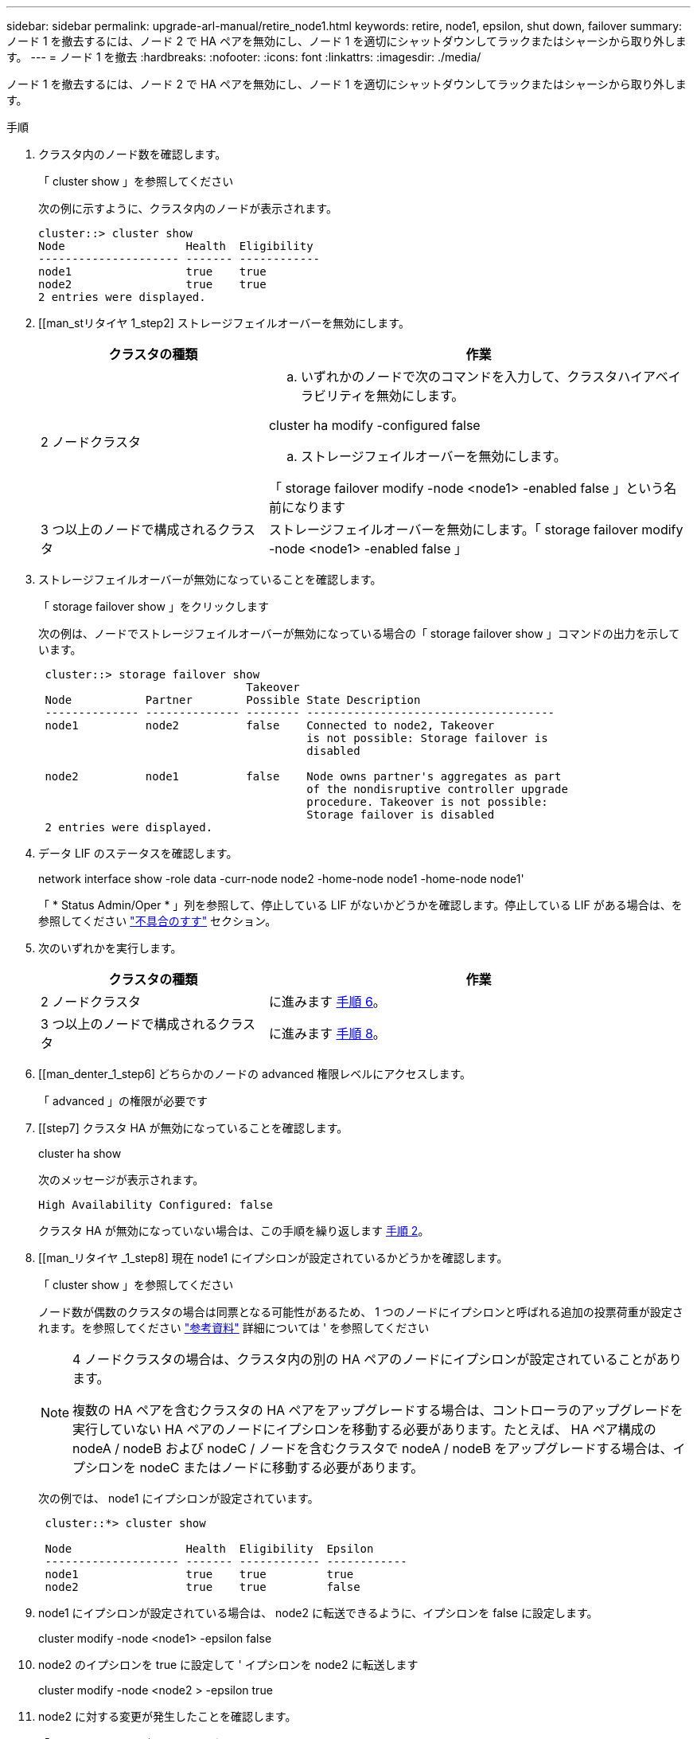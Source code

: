 ---
sidebar: sidebar 
permalink: upgrade-arl-manual/retire_node1.html 
keywords: retire, node1, epsilon, shut down, failover 
summary: ノード 1 を撤去するには、ノード 2 で HA ペアを無効にし、ノード 1 を適切にシャットダウンしてラックまたはシャーシから取り外します。 
---
= ノード 1 を撤去
:hardbreaks:
:nofooter: 
:icons: font
:linkattrs: 
:imagesdir: ./media/


[role="lead"]
ノード 1 を撤去するには、ノード 2 で HA ペアを無効にし、ノード 1 を適切にシャットダウンしてラックまたはシャーシから取り外します。

.手順
. クラスタ内のノード数を確認します。
+
「 cluster show 」を参照してください

+
次の例に示すように、クラスタ内のノードが表示されます。

+
[listing]
----
cluster::> cluster show
Node                  Health  Eligibility
--------------------- ------- ------------
node1                 true    true
node2                 true    true
2 entries were displayed.
----
. [[man_stリタイヤ 1_step2] ストレージフェイルオーバーを無効にします。
+
[cols="35,65"]
|===
| クラスタの種類 | 作業 


| 2 ノードクラスタ  a| 
.. いずれかのノードで次のコマンドを入力して、クラスタハイアベイラビリティを無効にします。


cluster ha modify -configured false

.. ストレージフェイルオーバーを無効にします。


「 storage failover modify -node <node1> -enabled false 」という名前になります



| 3 つ以上のノードで構成されるクラスタ | ストレージフェイルオーバーを無効にします。「 storage failover modify -node <node1> -enabled false 」 
|===
. ストレージフェイルオーバーが無効になっていることを確認します。
+
「 storage failover show 」をクリックします

+
次の例は、ノードでストレージフェイルオーバーが無効になっている場合の「 storage failover show 」コマンドの出力を示しています。

+
[listing]
----
 cluster::> storage failover show
                               Takeover
 Node           Partner        Possible State Description
 -------------- -------------- -------- -------------------------------------
 node1          node2          false    Connected to node2, Takeover
                                        is not possible: Storage failover is
                                        disabled

 node2          node1          false    Node owns partner's aggregates as part
                                        of the nondisruptive controller upgrade
                                        procedure. Takeover is not possible:
                                        Storage failover is disabled
 2 entries were displayed.
----
. データ LIF のステータスを確認します。
+
network interface show -role data -curr-node node2 -home-node node1 -home-node node1'

+
「 * Status Admin/Oper * 」列を参照して、停止している LIF がないかどうかを確認します。停止している LIF がある場合は、を参照してください link:troubleshoot.html["不具合のすす"] セクション。

. 次のいずれかを実行します。
+
[cols="35,65"]
|===
| クラスタの種類 | 作業 


| 2 ノードクラスタ | に進みます <<man_retire_1_step6,手順 6>>。 


| 3 つ以上のノードで構成されるクラスタ | に進みます <<man_retire_1_step8,手順 8>>。 
|===
. [[man_denter_1_step6] どちらかのノードの advanced 権限レベルにアクセスします。
+
「 advanced 」の権限が必要です

. [[step7] クラスタ HA が無効になっていることを確認します。
+
cluster ha show

+
次のメッセージが表示されます。

+
[listing]
----
High Availability Configured: false
----
+
クラスタ HA が無効になっていない場合は、この手順を繰り返します <<man_retire_1_step2,手順 2>>。

. [[man_リタイヤ _1_step8] 現在 node1 にイプシロンが設定されているかどうかを確認します。
+
「 cluster show 」を参照してください

+
ノード数が偶数のクラスタの場合は同票となる可能性があるため、 1 つのノードにイプシロンと呼ばれる追加の投票荷重が設定されます。を参照してください link:other_references.html["参考資料"] 詳細については ' を参照してください

+
[NOTE]
====
4 ノードクラスタの場合は、クラスタ内の別の HA ペアのノードにイプシロンが設定されていることがあります。

複数の HA ペアを含むクラスタの HA ペアをアップグレードする場合は、コントローラのアップグレードを実行していない HA ペアのノードにイプシロンを移動する必要があります。たとえば、 HA ペア構成の nodeA / nodeB および nodeC / ノードを含むクラスタで nodeA / nodeB をアップグレードする場合は、イプシロンを nodeC またはノードに移動する必要があります。

====
+
次の例では、 node1 にイプシロンが設定されています。

+
[listing]
----
 cluster::*> cluster show

 Node                 Health  Eligibility  Epsilon
 -------------------- ------- ------------ ------------
 node1                true    true         true
 node2                true    true         false
----
. node1 にイプシロンが設定されている場合は、 node2 に転送できるように、イプシロンを false に設定します。
+
cluster modify -node <node1> -epsilon false

. node2 のイプシロンを true に設定して ' イプシロンを node2 に転送します
+
cluster modify -node <node2 > -epsilon true

. node2 に対する変更が発生したことを確認します。
+
「 cluster show 」を参照してください

+
[listing]
----
 cluster::*> cluster show
 Node                 Health  Eligibility  Epsilon
 -------------------- ------- ------------ ------------
 node1                true    true         false
 node2                true    true         true
----
+
node2 のイプシロンを true に設定し、 node1 のイプシロンを false に設定します。

. セットアップが 2 ノードスイッチレスクラスタかどうかを確認します。
+
network options switchless-cluster show

+
[listing]
----
 cluster::*> network options switchless-cluster show

 Enable Switchless Cluster: false/true
----
+
このコマンドの値は、システムの物理状態と一致している必要があります。

. admin レベルに戻ります。
+
「特権管理者」

. node1 プロンプトから node1 を停止します。
+
「システムノード停止 - ノード node1 」

+

WARNING: * 注意 * ： node1 が node2 と同じシャーシにある場合は、電源スイッチを使用するか、電源ケーブルを引き抜いて、シャーシの電源を切断しないでください。その場合は、データを提供している node2 が停止します。

. システムを停止するかどうかを確認するメッセージが表示されたら、「 y 」と入力します。
+
ノードはブート環境のプロンプトで停止します。

. node1 にブート環境プロンプトが表示されたら、シャーシまたはラックからブート環境プロンプトを削除します。
+
アップグレードが完了したら、 node1 の運用を停止できます。を参照してください link:decommission_old_system.html["古いシステムの運用を停止"]。


